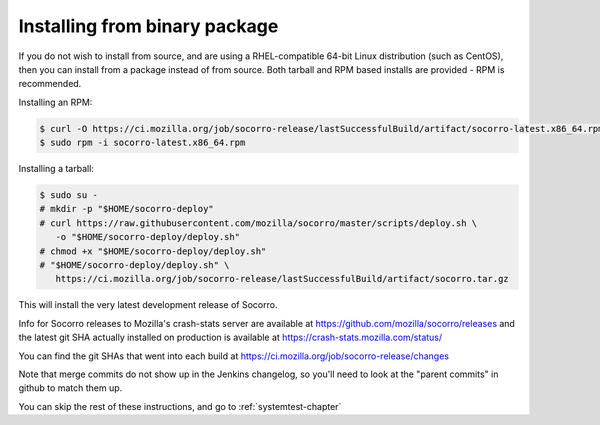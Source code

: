 .. index:: install-binary

.. _install_binary_package-chapter:

Installing from binary package
==============================

If you do not wish to install from source, and are using a RHEL-compatible
64-bit Linux distribution (such as CentOS), then you can install from a package
instead of from source. Both tarball and RPM based installs are
provided - RPM is recommended.

Installing an RPM:

.. code-block:: bash

  $ curl -O https://ci.mozilla.org/job/socorro-release/lastSuccessfulBuild/artifact/socorro-latest.x86_64.rpm
  $ sudo rpm -i socorro-latest.x86_64.rpm

Installing a tarball:

.. code-block:: bash

  $ sudo su -
  # mkdir -p "$HOME/socorro-deploy"
  # curl https://raw.githubusercontent.com/mozilla/socorro/master/scripts/deploy.sh \
     -o "$HOME/socorro-deploy/deploy.sh"
  # chmod +x "$HOME/socorro-deploy/deploy.sh"
  # "$HOME/socorro-deploy/deploy.sh" \
     https://ci.mozilla.org/job/socorro-release/lastSuccessfulBuild/artifact/socorro.tar.gz

This will install the very latest development release of Socorro.

Info for Socorro releases to Mozilla's crash-stats server are available at
https://github.com/mozilla/socorro/releases and the latest git SHA actually
installed on production is available at https://crash-stats.mozilla.com/status/

You can find the git SHAs that went into each build at
https://ci.mozilla.org/job/socorro-release/changes

Note that merge commits do not show up in the Jenkins changelog, so you'll
need to look at the "parent commits" in github to match them up.

You can skip the rest of these instructions, and go to :ref:`systemtest-chapter`
